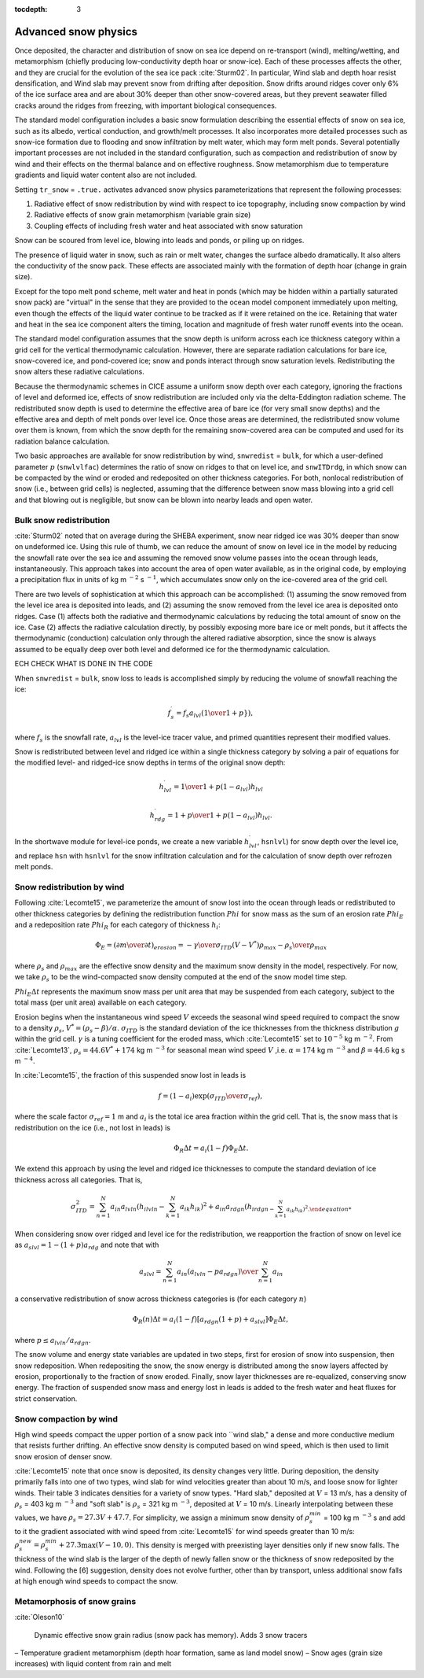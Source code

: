 :tocdepth: 3

.. _snow:

Advanced snow physics
=====================

Once deposited, the character and distribution of snow on sea ice depend on re-transport (wind), melting/wetting, and metamorphism (chiefly producing low-conductivity depth hoar or snow-ice). Each of these processes affects the other, and they are crucial for the evolution of the sea ice pack :cite:`Sturm02`. In particular, Wind slab and depth hoar resist densification, and Wind slab may prevent snow from drifting after deposition. Snow drifts around ridges cover only 6% of the ice surface area and are about 30% deeper than other snow-covered areas, but they prevent seawater filled cracks around the ridges from freezing, with important biological consequences.

The standard model configuration includes a basic snow formulation describing the essential effects of snow on sea ice, such as its albedo, vertical conduction, and growth/melt processes. It also incorporates more detailed processes such as snow-ice formation due to flooding and snow infiltration by melt water, which may form melt ponds. Several potentially important processes are not included in the standard configuration, such as compaction and redistribution of snow by wind and their effects on the thermal balance and on effective roughness. Snow metamorphism due to temperature gradients and liquid water content also are not included.

Setting ``tr_snow`` = ``.true.`` activates advanced snow physics parameterizations that represent the following processes:

1. Radiative effect of snow redistribution by wind with respect to ice topography, including snow compaction by wind

2. Radiative effects of snow grain metamorphism (variable grain size)

3. Coupling effects of including fresh water and heat associated with snow saturation

Snow can be scoured from level ice, blowing into leads and ponds, or piling up on ridges.

The presence of liquid water in snow, such as rain or melt water, changes the surface albedo dramatically. It also alters the conductivity of the snow pack. These effects are associated mainly with the formation of depth hoar (change in grain size).

Except for the topo melt pond scheme, melt water and heat in ponds (which may be hidden within a partially saturated snow pack) are "virtual" in the sense that they are provided to the ocean model component immediately upon melting, even though the effects of the liquid water continue to be tracked as if it were retained on the ice. Retaining that water and heat in the sea ice component alters the timing, location and magnitude of fresh water runoff events into the ocean.

The standard model configuration assumes that the snow depth is uniform across each ice thickness category within a grid cell for the vertical thermodynamic calculation. However, there are separate radiation calculations for bare ice, snow-covered ice, and pond-covered ice; snow and ponds interact through snow saturation levels. Redistributing the snow alters these radiative calculations.

Because the thermodynamic schemes in CICE assume a uniform snow depth over each category, ignoring the fractions of level and deformed ice, effects of snow redistribution are included only via the delta-Eddington radiation scheme. The redistributed snow depth is used to determine the effective area of bare ice (for very small snow depths) and the effective area and depth of melt ponds over level ice. Once those areas are determined, the redistributed snow volume over them is known, from which the snow depth for the remaining snow-covered area can be computed and used for its radiation balance calculation.

Two basic approaches are available for snow redistribution by wind, ``snwredist`` = ``bulk``, for which a user-defined parameter :math:`p` (``snwlvlfac``) determines the ratio of snow on ridges to that on level ice, and ``snwITDrdg``, in which snow can be compacted by the wind or eroded and redeposited on other thickness categories. For both, nonlocal redistribution of snow (i.e., between grid cells) is neglected, assuming that the difference between snow mass blowing into a grid cell and that blowing out is negligible, but snow can be blown into nearby leads and open water.

.. _snow_bulk:

Bulk snow redistribution
------------------------

:cite:`Sturm02` noted that on average during the SHEBA experiment, snow near ridged ice was 30% deeper than snow on undeformed ice. Using this rule of thumb, we can reduce the amount of snow on level ice in the model by reducing the snowfall rate over the sea ice and assuming the removed snow volume passes into the ocean through leads, instantaneously. This approach takes into account the area of open water available, as in the original code, by employing a precipitation flux in units of kg m :math:`^{−2}` s :math:`^{−1}`, which accumulates snow only on the ice-covered area of the grid cell.
      
There are two levels of sophistication at which this approach can be accomplished: (1) assuming the snow removed from the level ice area is deposited into leads, and (2) assuming the snow removed from the level ice area is deposited onto ridges. Case (1) affects both the radiative and thermodynamic calculations by reducing the total amount of snow on the ice. Case (2) affects the radiative calculation directly, by possibly exposing more bare ice or melt ponds, but it affects the thermodynamic (conduction) calculation only through the altered radiative absorption, since the snow is always assumed to be equally deep over both level and deformed ice for the thermodynamic calculation.

ECH CHECK WHAT IS DONE IN THE CODE

When ``snwredist`` = ``bulk``, snow loss to leads is accomplished simply by reducing the volume of snowfall reaching the ice:

.. math::
   f_{s}^\prime = f_s a_{lvl} \left({1\over{1+p}}}\right),

where :math:`f_s` is the snowfall rate, :math:`a_{lvl}` is the level-ice tracer value, and primed quantities represent their modified values.

Snow is redistributed between level and ridged ice within a single thickness category by solving a pair of equations for the modified level- and ridged-ice snow depths in terms of the original snow depth:

.. math::
   h_{lvl}^\prime = {1\over {1+p(1-a_{lvl})}} h_{lvl}

.. math::
   h_{rdg}^\prime = {{1 + p}\over {1+p(1-a_{lvl})}} h_{lvl}.

In the shortwave module for level-ice ponds, we create a new variable :math:`h_{lvl}^\prime`, ``hsnlvl``) for snow depth over the level ice, and replace ``hsn`` with ``hsnlvl`` for the snow infiltration calculation and for the calculation of snow depth over refrozen melt ponds. 

.. _snow_windredist:

Snow redistribution by wind
---------------------------

Following :cite:`Lecomte15`, we parameterize the amount of snow lost into the ocean through leads or redistributed to other thickness categories by defining the redistribution function :math:`Phi` for snow mass as the sum of an erosion rate :math:`Phi_E` and a redeposition rate :math:`Phi_R` for each category of thickness :math:`h_i`:

.. math::
   \Phi_E = \left({\partial m \over \partial t}\right)_{erosion} = -{\gamma \over \sigma_{ITD}} \left(V-V^*\right){\rho_{max} - \rho_s \over \rho_{max}}

where :math:`\rho_s` and :math:`\rho_{max}` are the effective snow density and the maximum snow density in the model, respectively. For now, we take :math:`\rho_s` to be the wind-compacted snow density computed at the end of the snow model time step.

:math:`Phi_E \Delta t` represents the maximum snow mass per unit area that may be suspended from each category, subject to the total mass (per unit area) available on each category.

Erosion begins when the instantaneous wind speed :math:`V` exceeds the seasonal wind speed required to compact the snow to a density :math:`\rho_s`, :math:`V^* = (\rho_s − \beta)/\alpha`. :math:`\sigma_{ITD}` is the standard deviation of the ice thicknesses from the thickness distribution :math:`g` within the grid cell. :math:`\gamma` is a tuning coefficient for
the eroded mass, which :cite:`Lecomte15` set to :math:`10^{-5}` kg m :math:`^{-2}`. From :cite:`Lecomte13`, :math:`\rho_s = 44.6V^* + 174` kg m :math:`^{−3}` for seasonal mean wind speed :math:`V` ,i.e. :math:`\alpha=174` kg m :math:`^{-3}` and :math:`\beta=44.6` kg s m :math:`^{-4}`.

In :cite:`Lecomte15`, the fraction of this suspended snow lost in leads is

.. math::
   f = \left(1-a_i\right) \exp({\sigma_{ITD}\over\sigma_{ref}}),

where the scale factor :math:`\sigma_{ref}=1` m and :math:`a_i` is the total ice area fraction within the grid cell.  That is, the snow mass that is redistribution on the ice (i.e., not lost in leads) is 

.. math::
   \Phi_R \Delta t = a_i \left(1-f\right) \Phi_E \Delta t.

We extend this approach by using the level and ridged ice thicknesses to compute the standard deviation of ice thickness across all categories.  That is,

.. math::
   \sigma_{ITD}^2 = \sum_{n=1}^N a_{in} a_{lvln} \left(h_{ilvln}-\sum_{k=1}^N a_{ik}h_{ik}\right)^2 + a_{in}a_{rdgn} \left(h_{irdgn - \sum_{k=1}^N a_{ik}h_{ik}\right)^2.

When considering snow over ridged and level ice for the redistribution, we reapportion the fraction of snow on level ice as :math:`a_slvl = 1-(1+p)a_{rdg}` and note that with

.. math::
   a_{slvl} = {\sum_{n=1}^N a_{in}\left(a_{lvln} - p a_{rdgn}\right)  \over \sum_{n=1}^N a_{in}}

a conservative redistribution of snow across thickness categories is (for each category :math:`n`)

.. math::
   \Phi_R(n) \Delta t = a_i \left(1-f\right) \left[a_{rdgn}\left(1+p\right) + a_{slvl} \right] \Phi_E \Delta t,

where :math:`p \le a_{lvln}/a_{rdgn}`.

The snow volume and energy state variables are updated in two steps, first for erosion of snow into suspension, then snow redeposition. When redepositing the snow, the snow energy is distributed among the snow layers affected by erosion, proportionally to the fraction of snow eroded. Finally, snow layer thicknesses are re-equalized, conserving snow energy. The fraction of suspended snow mass and energy lost in leads is added to the fresh water and heat fluxes for strict conservation.

.. _snow_windcompact:

Snow compaction by wind
-----------------------

High wind speeds compact the upper portion of a snow pack into ``wind slab," a dense and more conductive medium that resists further drifting. An effective snow density is computed based on wind speed, which is then used to limit snow erosion of denser snow.

:cite:`Lecomte15` note that once snow is deposited, its density changes very little. During deposition, the density primarily falls into one of two types, wind slab for wind velocities greater than about 10 m/s, and loose snow for lighter winds. Their table 3 indicates densities for a variety of snow types. "Hard slab," deposited at :math:`V` = 13 m/s, has a density of :math:`\rho_s` = 403 kg m :math:`^{−3}` and "soft slab" is :math:`\rho_s` = 321 kg m :math:`^{−3}`, deposited at :math:`V` = 10 m/s. Linearly interpolating between these values, we have :math:`\rho_s = 27.3V + 47.7`.
For simplicity, we assign a minimum snow density of :math:`\rho_s^{min}` = 100 kg m :math:`^{−3}` s
and add to it the gradient associated with wind speed from :cite:`Lecomte15` for wind speeds greater than 10 m/s:  :math:`\rho_s^{new} = \rho_s^{min} + 27.3 \max \left(V-10, 0\right)`.
This density is merged with preexisting layer densities only if new snow falls. The thickness of the wind slab is the larger of the depth of newly fallen snow or the thickness of snow redeposited by the wind. Following the [6] suggestion, density does not evolve further, other than by transport, unless additional snow falls at high enough wind speeds to compact the snow.
   
.. _snow_metamorphosis:

Metamorphosis of snow grains
----------------------------

:cite:`Oleson10`


      Dynamic effective snow grain radius (snow pack has memory). Adds 3 snow tracers
– Temperature gradient metamorphism (depth hoar formation, same as land model snow)
– Snow ages (grain size increases) with liquid content from rain and melt

